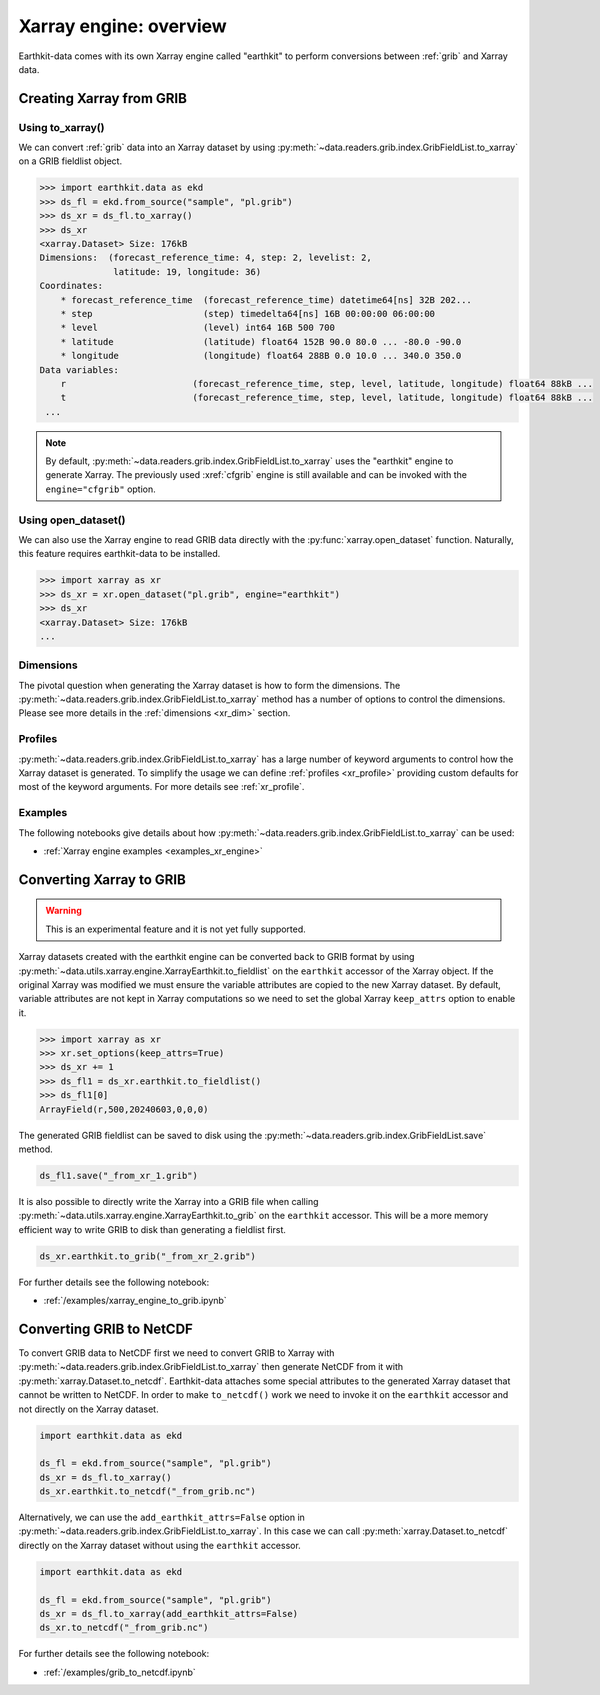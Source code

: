 .. _xr_engine:

Xarray engine: overview
////////////////////////

Earthkit-data comes with its own Xarray engine called "earthkit" to perform conversions between :ref:`grib` and Xarray data.

Creating Xarray from GRIB
--------------------------

Using to_xarray()
++++++++++++++++++

We can convert :ref:`grib` data into an Xarray dataset by using :py:meth:`~data.readers.grib.index.GribFieldList.to_xarray` on a GRIB fieldlist object.

.. code-block:: python

    >>> import earthkit.data as ekd
    >>> ds_fl = ekd.from_source("sample", "pl.grib")
    >>> ds_xr = ds_fl.to_xarray()
    >>> ds_xr
    <xarray.Dataset> Size: 176kB
    Dimensions:  (forecast_reference_time: 4, step: 2, levelist: 2,
                  latitude: 19, longitude: 36)
    Coordinates:
        * forecast_reference_time  (forecast_reference_time) datetime64[ns] 32B 202...
        * step                     (step) timedelta64[ns] 16B 00:00:00 06:00:00
        * level                    (level) int64 16B 500 700
        * latitude                 (latitude) float64 152B 90.0 80.0 ... -80.0 -90.0
        * longitude                (longitude) float64 288B 0.0 10.0 ... 340.0 350.0
    Data variables:
        r                        (forecast_reference_time, step, level, latitude, longitude) float64 88kB ...
        t                        (forecast_reference_time, step, level, latitude, longitude) float64 88kB ...
     ...

.. note::

    By default, :py:meth:`~data.readers.grib.index.GribFieldList.to_xarray` uses the "earthkit" engine to generate Xarray. The previously used :xref:`cfgrib` engine is still available and can be invoked with the ``engine="cfgrib"`` option.


Using open_dataset()
++++++++++++++++++++

We can also use the Xarray engine to read GRIB data directly with the :py:func:`xarray.open_dataset` function. Naturally, this feature requires earthkit-data to be installed.

.. code-block:: python

    >>> import xarray as xr
    >>> ds_xr = xr.open_dataset("pl.grib", engine="earthkit")
    >>> ds_xr
    <xarray.Dataset> Size: 176kB
    ...

Dimensions
++++++++++

The pivotal question when generating the Xarray dataset is how to form the dimensions. The :py:meth:`~data.readers.grib.index.GribFieldList.to_xarray` method has a number of options to control the dimensions. Please see more details in the :ref:`dimensions <xr_dim>` section.


Profiles
+++++++++

:py:meth:`~data.readers.grib.index.GribFieldList.to_xarray` has a large number of keyword arguments to control how the Xarray dataset is generated. To simplify the usage we can define :ref:`profiles <xr_profile>` providing custom defaults for most of the keyword arguments. For more details see :ref:`xr_profile`.


Examples
+++++++++

The following notebooks give details about how :py:meth:`~data.readers.grib.index.GribFieldList.to_xarray` can be used:

- :ref:`Xarray engine examples <examples_xr_engine>`


Converting Xarray to GRIB
-------------------------

.. warning::

    This is an experimental feature and it is not yet fully supported.

Xarray datasets created with the earthkit engine can be converted back to GRIB format by using :py:meth:`~data.utils.xarray.engine.XarrayEarthkit.to_fieldlist` on the ``earthkit`` accessor of the Xarray object. If the original Xarray was modified we must ensure the variable attributes are copied to the new Xarray dataset. By default, variable attributes are not kept in Xarray computations so we need to set the global Xarray ``keep_attrs`` option to enable it.

.. code-block:: python

    >>> import xarray as xr
    >>> xr.set_options(keep_attrs=True)
    >>> ds_xr += 1
    >>> ds_fl1 = ds_xr.earthkit.to_fieldlist()
    >>> ds_fl1[0]
    ArrayField(r,500,20240603,0,0,0)

The generated GRIB fieldlist can be saved to disk using the :py:meth:`~data.readers.grib.index.GribFieldList.save` method.

.. code-block:: python

    ds_fl1.save("_from_xr_1.grib")


It is also possible to directly write the Xarray into a GRIB file when calling :py:meth:`~data.utils.xarray.engine.XarrayEarthkit.to_grib` on the ``earthkit`` accessor. This will be a more memory efficient way to write GRIB to disk than generating a fieldlist first.

.. code-block:: python

    ds_xr.earthkit.to_grib("_from_xr_2.grib")

For further details see the following notebook:

- :ref:`/examples/xarray_engine_to_grib.ipynb`


.. _xr_grib_to_netcdf:


Converting GRIB to NetCDF
----------------------------

To convert GRIB data to NetCDF first we need to convert GRIB to Xarray with :py:meth:`~data.readers.grib.index.GribFieldList.to_xarray` then generate NetCDF from it with :py:meth:`xarray.Dataset.to_netcdf`. Earthkit-data attaches some special attributes to the generated Xarray dataset that cannot be written to NetCDF. In order to make ``to_netcdf()`` work we need to invoke it on the ``earthkit`` accessor and not directly on the Xarray dataset.

.. code-block:: python

    import earthkit.data as ekd

    ds_fl = ekd.from_source("sample", "pl.grib")
    ds_xr = ds_fl.to_xarray()
    ds_xr.earthkit.to_netcdf("_from_grib.nc")

Alternatively, we can use the ``add_earthkit_attrs=False`` option in :py:meth:`~data.readers.grib.index.GribFieldList.to_xarray`. In this case we can call :py:meth:`xarray.Dataset.to_netcdf` directly on the Xarray dataset without using the ``earthkit`` accessor.

.. code-block:: python

    import earthkit.data as ekd

    ds_fl = ekd.from_source("sample", "pl.grib")
    ds_xr = ds_fl.to_xarray(add_earthkit_attrs=False)
    ds_xr.to_netcdf("_from_grib.nc")

For further details see the following notebook:

- :ref:`/examples/grib_to_netcdf.ipynb`
